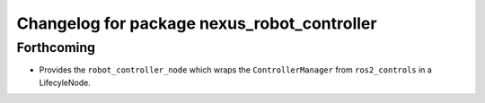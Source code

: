 ^^^^^^^^^^^^^^^^^^^^^^^^^^^^^^^^^^^^^^^^^^^^
Changelog for package nexus_robot_controller
^^^^^^^^^^^^^^^^^^^^^^^^^^^^^^^^^^^^^^^^^^^^

Forthcoming
-----------
* Provides the ``robot_controller_node`` which wraps the ``ControllerManager`` from ``ros2_controls`` in a LifecyleNode.
